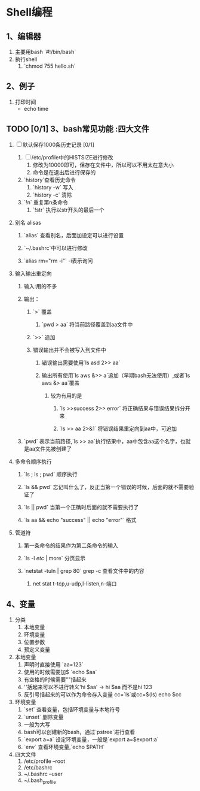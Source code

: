 * Shell编程

** 1、编辑器

1. 主要用bash `#!/bin/bash`
2. 执行shell
   1. `chmod 755 hello.sh`

** 2、例子

1. 打印时间
   + echo time

** TODO [0/1] 3、bash常见功能       :四大文件 

1. [ ] 默认保存1000条历史记录 [0/1]
   1. [ ] /etc/profile中的HISTSIZE进行修改  
      1. 修改为10000即可，保存在文件中，所以可以不用太在意大小
      2. 命令是在退出后进行保存的
   2. `history`查看历史命令
      1. `history -w` 写入
      2. `history -c` 清除
   3. `!n` 重复第n条命令
      1. `!str` 执行以str开头的最后一个

2. 别名 alisas

   1. `alias`   查看别名，后面加设定可以进行设置

   2. `~/.bashrc`中可以进行修改

   3. `alias rm="rm -i"` -i表示询问

3. 输入输出重定向

   1. 输入:用的不多

   2. 输出：

      1. `>`  覆盖

         1. `pwd > aa` 将当前路径覆盖到aa文件中

      2. `>>` 追加

      3. 错误输出并不会被写入到文件中

         1. 错误输出需要使用`ls asd 2>> aa`

         2. 输出所有使用`ls aws &>> a`追加（早期bash无法使用）,或者`ls aws &> aa`覆盖

            1. 较为有用的是

               1. `ls >>success 2>> error` 将正确结果与错误结果拆分开来

               2. `ls >> aa 2>&1` 将错误结果重定向到aa中，可追加

   3. `pwd` 表示当前路径,`ls >> aa`执行结果中，aa中包含aa这个名字，也就是aa文件先被创建了

4. 多命令顺序执行

   1. `ls ; ls ; pwd`  顺序执行

   2. `ls && pwd` 忘记叫什么了，反正当第一个错误的时候，后面的就不需要验证了

   3. `ls || pwd` 当第一个正确时后面的就不需要执行了

   4. `ls aa && echo "success" || echo "error"` 格式

5. 管道符

   1. 第一条命令的结果作为第二条命令的输入

   2. `ls -l /etc/ | more` 分页显示

   3. `netstat -tuln | grep 80` grep -c 查看文件中的内容

      1. net stat t-tcp,u-udp,l-listen,n-端口




** 4、变量

1. 分类
   1. 本地变量
   2. 环境变量
   3. 位置参数
   4. 预定义变量
2. 本地变量
   1. 声明时直接使用 `aa=123`
   2. 使用的时候需要加$ `echo $aa`
   3. 有空格的时候需要""括起来
   4. ''括起来可以不进行转义'hi $aa' -> hi $aa 而不是hi 123
   5. 反引号括起来的可以作为命令存入变量 cc=`ls`或cc=$(ls) echo $cc
3. 环境变量
   1. `set` 查看变量，包括环境变量与本地符号
   2. `unset` 删除变量
   3. 一般为大写
   4. bash可以创建新的bash，通过`pstree`进行查看
   5. `export a=a` 设定环境变量，一般是`export a=$export:a`
   6. `env` 查看环境变量,`echo $PATH`
4. 四大文件
   1. /etc/profile   --root
   2. /etc/bashrc
   3. ~/.bashrc      --user
   4. ~/.bash_profile
